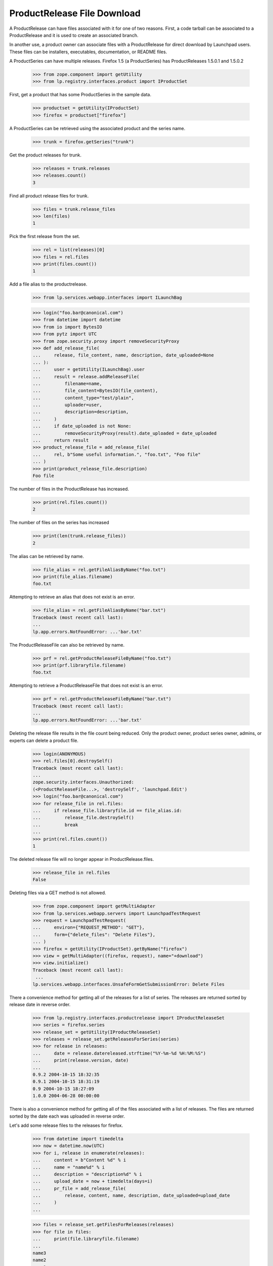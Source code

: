 ProductRelease File Download
============================

A ProductRelease can have files associated with it for one of two
reasons.  First, a code tarball can be associated to a ProductRelease
and it is used to create an associated branch.

In another use, a product owner can associate files with a
ProductRelease for direct download by Launchpad users.  These files
can be installers, executables, documentation, or README files.

A ProductSeries can have multiple releases.  Firefox 1.5 (a ProductSeries)
has ProductReleases 1.5.0.1 and 1.5.0.2

    >>> from zope.component import getUtility
    >>> from lp.registry.interfaces.product import IProductSet

First, get a product that has some ProductSeries in the sample data.

    >>> productset = getUtility(IProductSet)
    >>> firefox = productset["firefox"]

A ProductSeries can be retrieved using the associated product and the
series name.

    >>> trunk = firefox.getSeries("trunk")

Get the product releases for trunk.

    >>> releases = trunk.releases
    >>> releases.count()
    3

Find all product release files for trunk.

    >>> files = trunk.release_files
    >>> len(files)
    1

Pick the first release from the set.

    >>> rel = list(releases)[0]
    >>> files = rel.files
    >>> print(files.count())
    1

Add a file alias to the productrelease.

    >>> from lp.services.webapp.interfaces import ILaunchBag

    >>> login("foo.bar@canonical.com")
    >>> from datetime import datetime
    >>> from io import BytesIO
    >>> from pytz import UTC
    >>> from zope.security.proxy import removeSecurityProxy
    >>> def add_release_file(
    ...     release, file_content, name, description, date_uploaded=None
    ... ):
    ...     user = getUtility(ILaunchBag).user
    ...     result = release.addReleaseFile(
    ...         filename=name,
    ...         file_content=BytesIO(file_content),
    ...         content_type="test/plain",
    ...         uploader=user,
    ...         description=description,
    ...     )
    ...     if date_uploaded is not None:
    ...         removeSecurityProxy(result).date_uploaded = date_uploaded
    ...     return result
    >>> product_release_file = add_release_file(
    ...     rel, b"Some useful information.", "foo.txt", "Foo file"
    ... )
    >>> print(product_release_file.description)
    Foo file

The number of files in the ProductRelease has increased.

    >>> print(rel.files.count())
    2

The number of files on the series has increased

    >>> print(len(trunk.release_files))
    2

The alias can be retrieved by name.

    >>> file_alias = rel.getFileAliasByName("foo.txt")
    >>> print(file_alias.filename)
    foo.txt

Attempting to retrieve an alias that does not exist is an error.

    >>> file_alias = rel.getFileAliasByName("bar.txt")
    Traceback (most recent call last):
    ...
    lp.app.errors.NotFoundError: ...'bar.txt'

The ProductReleaseFile can also be retrieved by name.

    >>> prf = rel.getProductReleaseFileByName("foo.txt")
    >>> print(prf.libraryfile.filename)
    foo.txt

Attempting to retrieve a ProductReleaseFile  that does not exist is an
error.

    >>> prf = rel.getProductReleaseFileByName("bar.txt")
    Traceback (most recent call last):
    ...
    lp.app.errors.NotFoundError: ...'bar.txt'

Deleting the release file results in the file count being reduced.
Only the product owner, product series owner, admins, or experts can
delete a product file.

    >>> login(ANONYMOUS)
    >>> rel.files[0].destroySelf()
    Traceback (most recent call last):
    ...
    zope.security.interfaces.Unauthorized:
    (<ProductReleaseFile...>, 'destroySelf', 'launchpad.Edit')
    >>> login("foo.bar@canonical.com")
    >>> for release_file in rel.files:
    ...     if release_file.libraryfile.id == file_alias.id:
    ...         release_file.destroySelf()
    ...         break
    ...
    >>> print(rel.files.count())
    1

The deleted release file will no longer appear in ProductRelease.files.

    >>> release_file in rel.files
    False

Deleting files via a GET method is not allowed.

    >>> from zope.component import getMultiAdapter
    >>> from lp.services.webapp.servers import LaunchpadTestRequest
    >>> request = LaunchpadTestRequest(
    ...     environ={"REQUEST_METHOD": "GET"},
    ...     form={"delete_files": "Delete Files"},
    ... )
    >>> firefox = getUtility(IProductSet).getByName("firefox")
    >>> view = getMultiAdapter((firefox, request), name="+download")
    >>> view.initialize()
    Traceback (most recent call last):
     ...
    lp.services.webapp.interfaces.UnsafeFormGetSubmissionError: Delete Files

There a convenience method for getting all of the releases for a list
of series.  The releases are returned sorted by release date in
reverse order.

    >>> from lp.registry.interfaces.productrelease import IProductReleaseSet
    >>> series = firefox.series
    >>> release_set = getUtility(IProductReleaseSet)
    >>> releases = release_set.getReleasesForSeries(series)
    >>> for release in releases:
    ...     date = release.datereleased.strftime("%Y-%m-%d %H:%M:%S")
    ...     print(release.version, date)
    ...
    0.9.2 2004-10-15 18:32:35
    0.9.1 2004-10-15 18:31:19
    0.9 2004-10-15 18:27:09
    1.0.0 2004-06-28 00:00:00

There is also a convenience method for getting all of the files
associated with a list of releases.  The files are returned sorted by
the date each was uploaded in reverse order.

Let's add some release files to the releases for firefox.

    >>> from datetime import timedelta
    >>> now = datetime.now(UTC)
    >>> for i, release in enumerate(releases):
    ...     content = b"Content %d" % i
    ...     name = "name%d" % i
    ...     description = "description%d" % i
    ...     upload_date = now + timedelta(days=i)
    ...     pr_file = add_release_file(
    ...         release, content, name, description, date_uploaded=upload_date
    ...     )
    ...

    >>> files = release_set.getFilesForReleases(releases)
    >>> for file in files:
    ...     print(file.libraryfile.filename)
    ...
    name3
    name2
    name1
    name0
    firefox_0.9.2.orig.tar.gz

Only the product owner can create a new release.

    >>> owner_email = firefox.owner.preferredemail.email
    >>> login(ANONYMOUS)
    >>> trunk.milestones[0].createProductRelease(firefox.owner, now)
    Traceback (most recent call last):
    ...
    zope.security.interfaces.Unauthorized:
    (<Milestone ...>, 'createProductRelease', 'launchpad.Edit')
    >>> login(owner_email)
    >>> milestone = trunk.newMilestone("8.0", code_name="ralph")
    >>> milestone.createProductRelease(
    ...     firefox.owner, now, changelog="New in v2"
    ... )
    <ProductRelease at ...>
    >>> for release in release_set.getReleasesForSeries(series):
    ...     print(release.version)
    ...
    8.0
    0.9.2
    0.9.1
    0.9
    1.0.0
